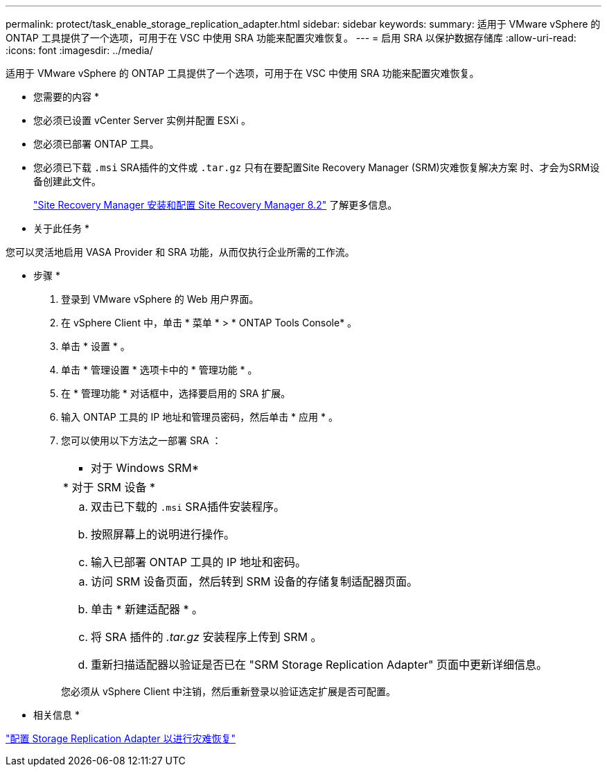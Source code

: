 ---
permalink: protect/task_enable_storage_replication_adapter.html 
sidebar: sidebar 
keywords:  
summary: 适用于 VMware vSphere 的 ONTAP 工具提供了一个选项，可用于在 VSC 中使用 SRA 功能来配置灾难恢复。 
---
= 启用 SRA 以保护数据存储库
:allow-uri-read: 
:icons: font
:imagesdir: ../media/


[role="lead"]
适用于 VMware vSphere 的 ONTAP 工具提供了一个选项，可用于在 VSC 中使用 SRA 功能来配置灾难恢复。

* 您需要的内容 *

* 您必须已设置 vCenter Server 实例并配置 ESXi 。
* 您必须已部署 ONTAP 工具。
* 您必须已下载 `.msi` SRA插件的文件或 `.tar.gz` 只有在要配置Site Recovery Manager (SRM)灾难恢复解决方案 时、才会为SRM设备创建此文件。
+
https://docs.vmware.com/en/Site-Recovery-Manager/8.2/com.vmware.srm.install_config.doc/GUID-B3A49FFF-E3B9-45E3-AD35-093D896596A0.html["Site Recovery Manager 安装和配置 Site Recovery Manager 8.2"] 了解更多信息。



* 关于此任务 *

您可以灵活地启用 VASA Provider 和 SRA 功能，从而仅执行企业所需的工作流。

* 步骤 *

. 登录到 VMware vSphere 的 Web 用户界面。
. 在 vSphere Client 中，单击 * 菜单 * > * ONTAP Tools Console* 。
. 单击 * 设置 * 。
. 单击 * 管理设置 * 选项卡中的 * 管理功能 * 。
. 在 * 管理功能 * 对话框中，选择要启用的 SRA 扩展。
. 输入 ONTAP 工具的 IP 地址和管理员密码，然后单击 * 应用 * 。
. 您可以使用以下方法之一部署 SRA ：
+
|===


 a| 
* 对于 Windows SRM*
| * 对于 SRM 设备 * 


 a| 
.. 双击已下载的 `.msi` SRA插件安装程序。
.. 按照屏幕上的说明进行操作。
.. 输入已部署 ONTAP 工具的 IP 地址和密码。

 a| 
.. 访问 SRM 设备页面，然后转到 SRM 设备的存储复制适配器页面。
.. 单击 * 新建适配器 * 。
.. 将 SRA 插件的 _.tar.gz_ 安装程序上传到 SRM 。
.. 重新扫描适配器以验证是否已在 "SRM Storage Replication Adapter" 页面中更新详细信息。


|===
+
您必须从 vSphere Client 中注销，然后重新登录以验证选定扩展是否可配置。



* 相关信息 *

link:../concepts/concept_manage_disaster_recovery_setup_using_srm.html["配置 Storage Replication Adapter 以进行灾难恢复"]

